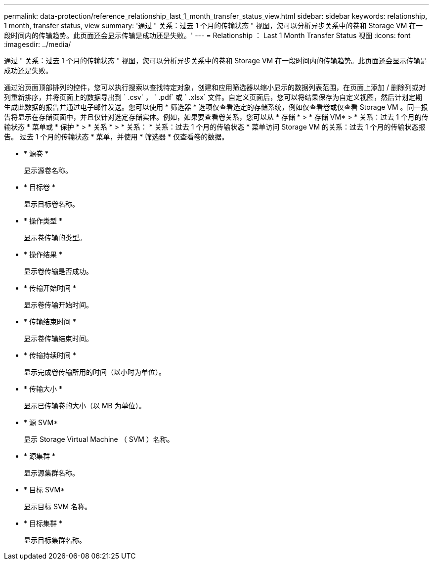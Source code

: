 ---
permalink: data-protection/reference_relationship_last_1_month_transfer_status_view.html 
sidebar: sidebar 
keywords: relationship, 1 month, transfer status, view 
summary: '通过 " 关系：过去 1 个月的传输状态 " 视图，您可以分析异步关系中的卷和 Storage VM 在一段时间内的传输趋势。此页面还会显示传输是成功还是失败。' 
---
= Relationship ： Last 1 Month Transfer Status 视图
:icons: font
:imagesdir: ../media/


[role="lead"]
通过 " 关系：过去 1 个月的传输状态 " 视图，您可以分析异步关系中的卷和 Storage VM 在一段时间内的传输趋势。此页面还会显示传输是成功还是失败。

通过沿页面顶部排列的控件，您可以执行搜索以查找特定对象，创建和应用筛选器以缩小显示的数据列表范围，在页面上添加 / 删除列或对列重新排序，并将页面上的数据导出到 ` .csv` ， ` .pdf` 或 ` .xlsx` 文件。自定义页面后，您可以将结果保存为自定义视图，然后计划定期生成此数据的报告并通过电子邮件发送。您可以使用 * 筛选器 * 选项仅查看选定的存储系统，例如仅查看卷或仅查看 Storage VM 。同一报告将显示在存储页面中，并且仅针对选定存储实体。例如，如果要查看卷关系，您可以从 * 存储 * > * 存储 VM* > * 关系：过去 1 个月的传输状态 * 菜单或 * 保护 * > * 关系 * > * 关系： * 关系：过去 1 个月的传输状态 * 菜单访问 Storage VM 的关系：过去 1 个月的传输状态报告。 过去 1 个月的传输状态 * 菜单，并使用 * 筛选器 * 仅查看卷的数据。

* * 源卷 *
+
显示源卷名称。

* * 目标卷 *
+
显示目标卷名称。

* * 操作类型 *
+
显示卷传输的类型。

* * 操作结果 *
+
显示卷传输是否成功。

* * 传输开始时间 *
+
显示卷传输开始时间。

* * 传输结束时间 *
+
显示卷传输结束时间。

* * 传输持续时间 *
+
显示完成卷传输所用的时间（以小时为单位）。

* * 传输大小 *
+
显示已传输卷的大小（以 MB 为单位）。

* * 源 SVM*
+
显示 Storage Virtual Machine （ SVM ）名称。

* * 源集群 *
+
显示源集群名称。

* * 目标 SVM*
+
显示目标 SVM 名称。

* * 目标集群 *
+
显示目标集群名称。


